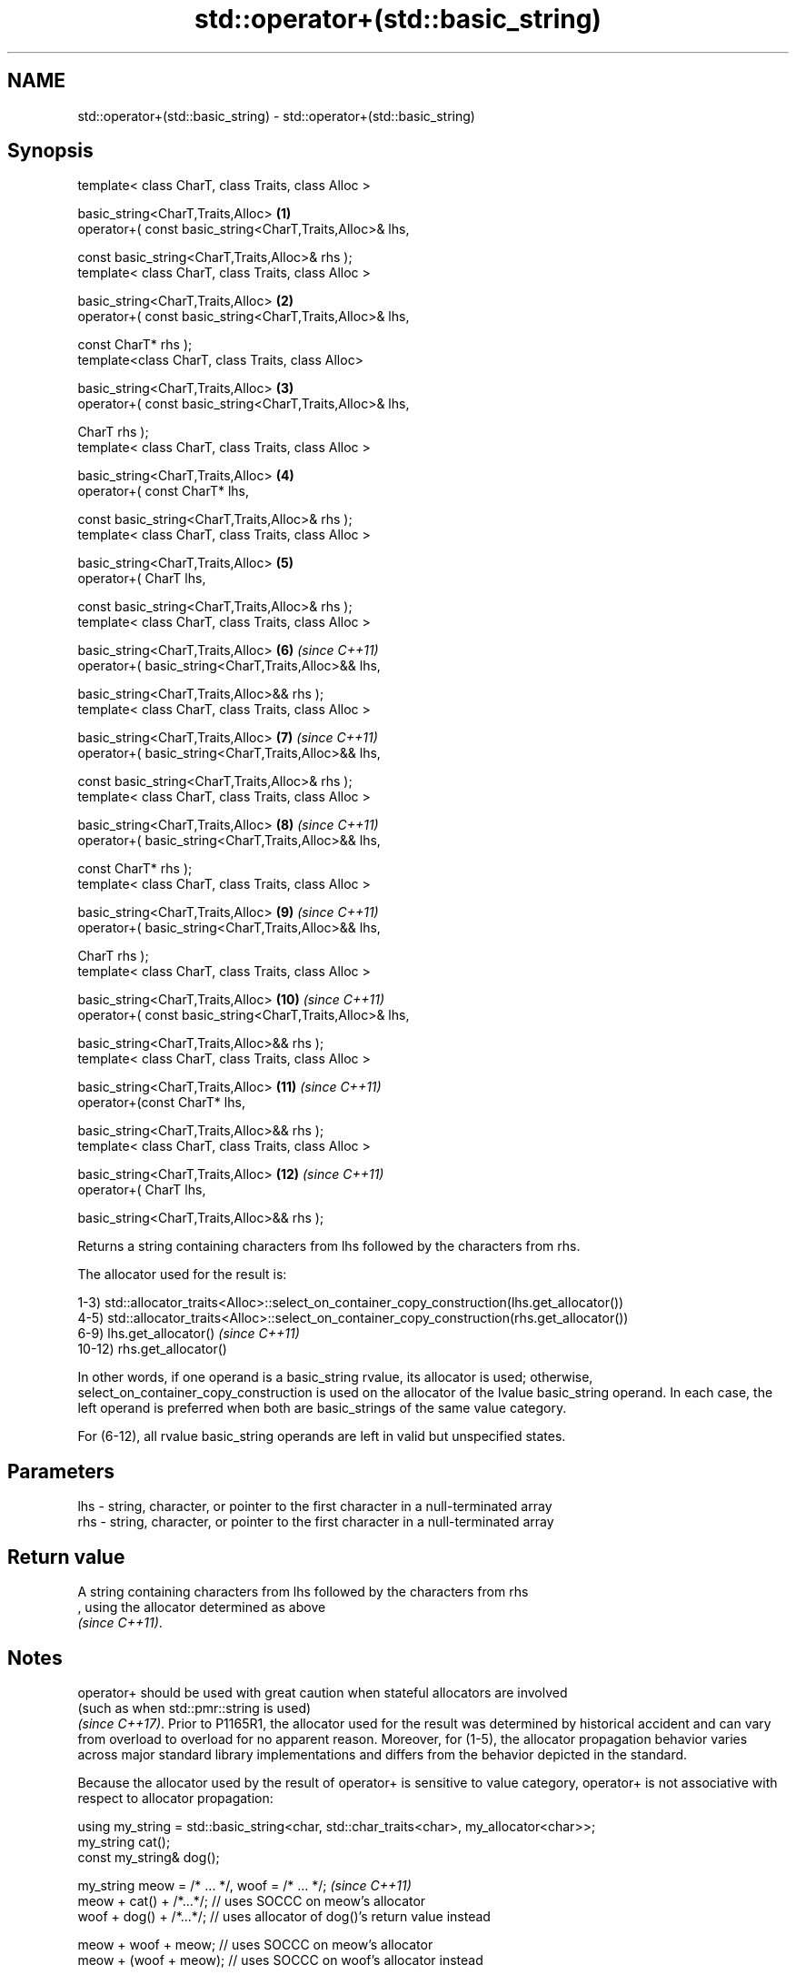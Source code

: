 .TH std::operator+(std::basic_string) 3 "2020.03.24" "http://cppreference.com" "C++ Standard Libary"
.SH NAME
std::operator+(std::basic_string) \- std::operator+(std::basic_string)

.SH Synopsis
   template< class CharT, class Traits, class Alloc >

   basic_string<CharT,Traits,Alloc>                        \fB(1)\fP
   operator+( const basic_string<CharT,Traits,Alloc>& lhs,

   const basic_string<CharT,Traits,Alloc>& rhs );
   template< class CharT, class Traits, class Alloc >

   basic_string<CharT,Traits,Alloc>                        \fB(2)\fP
   operator+( const basic_string<CharT,Traits,Alloc>& lhs,

   const CharT* rhs );
   template<class CharT, class Traits, class Alloc>

   basic_string<CharT,Traits,Alloc>                        \fB(3)\fP
   operator+( const basic_string<CharT,Traits,Alloc>& lhs,

   CharT rhs );
   template< class CharT, class Traits, class Alloc >

   basic_string<CharT,Traits,Alloc>                        \fB(4)\fP
   operator+( const CharT* lhs,

   const basic_string<CharT,Traits,Alloc>& rhs );
   template< class CharT, class Traits, class Alloc >

   basic_string<CharT,Traits,Alloc>                        \fB(5)\fP
   operator+( CharT lhs,

   const basic_string<CharT,Traits,Alloc>& rhs );
   template< class CharT, class Traits, class Alloc >

   basic_string<CharT,Traits,Alloc>                        \fB(6)\fP  \fI(since C++11)\fP
   operator+( basic_string<CharT,Traits,Alloc>&& lhs,

   basic_string<CharT,Traits,Alloc>&& rhs );
   template< class CharT, class Traits, class Alloc >

   basic_string<CharT,Traits,Alloc>                        \fB(7)\fP  \fI(since C++11)\fP
   operator+( basic_string<CharT,Traits,Alloc>&& lhs,

   const basic_string<CharT,Traits,Alloc>& rhs );
   template< class CharT, class Traits, class Alloc >

   basic_string<CharT,Traits,Alloc>                        \fB(8)\fP  \fI(since C++11)\fP
   operator+( basic_string<CharT,Traits,Alloc>&& lhs,

   const CharT* rhs );
   template< class CharT, class Traits, class Alloc >

   basic_string<CharT,Traits,Alloc>                        \fB(9)\fP  \fI(since C++11)\fP
   operator+( basic_string<CharT,Traits,Alloc>&& lhs,

   CharT rhs );
   template< class CharT, class Traits, class Alloc >

   basic_string<CharT,Traits,Alloc>                        \fB(10)\fP \fI(since C++11)\fP
   operator+( const basic_string<CharT,Traits,Alloc>& lhs,

   basic_string<CharT,Traits,Alloc>&& rhs );
   template< class CharT, class Traits, class Alloc >

   basic_string<CharT,Traits,Alloc>                        \fB(11)\fP \fI(since C++11)\fP
   operator+(const CharT* lhs,

   basic_string<CharT,Traits,Alloc>&& rhs );
   template< class CharT, class Traits, class Alloc >

   basic_string<CharT,Traits,Alloc>                        \fB(12)\fP \fI(since C++11)\fP
   operator+( CharT lhs,

   basic_string<CharT,Traits,Alloc>&& rhs );

   Returns a string containing characters from lhs followed by the characters from rhs.

   The allocator used for the result is:

   1-3) std::allocator_traits<Alloc>::select_on_container_copy_construction(lhs.get_allocator())
   4-5) std::allocator_traits<Alloc>::select_on_container_copy_construction(rhs.get_allocator())
   6-9) lhs.get_allocator()                                                                                                                                                                                                                                                                          \fI(since C++11)\fP
   10-12) rhs.get_allocator()

   In other words, if one operand is a basic_string rvalue, its allocator is used; otherwise, select_on_container_copy_construction is used on the allocator of the lvalue basic_string operand. In each case, the left operand is preferred when both are basic_strings of the same value category.

   For (6-12), all rvalue basic_string operands are left in valid but unspecified states.

.SH Parameters

   lhs - string, character, or pointer to the first character in a null-terminated array
   rhs - string, character, or pointer to the first character in a null-terminated array

.SH Return value

   A string containing characters from lhs followed by the characters from rhs
   , using the allocator determined as above
   \fI(since C++11)\fP.

.SH Notes

   operator+ should be used with great caution when stateful allocators are involved
   (such as when std::pmr::string is used)
   \fI(since C++17)\fP. Prior to P1165R1, the allocator used for the result was determined by historical accident and can vary from overload to overload for no apparent reason. Moreover, for (1-5), the allocator propagation behavior varies across major standard library implementations and differs from the behavior depicted in the standard.

   Because the allocator used by the result of operator+ is sensitive to value category, operator+ is not associative with respect to allocator propagation:

   using my_string = std::basic_string<char, std::char_traits<char>, my_allocator<char>>;
   my_string cat();
   const my_string& dog();

   my_string meow = /* ... */, woof = /* ... */;                                                                                                                                                                                                                                                                                                \fI(since C++11)\fP
   meow + cat() + /*...*/; // uses SOCCC on meow's allocator
   woof + dog() + /*...*/; // uses allocator of dog()'s return value instead

   meow + woof + meow; // uses SOCCC on meow's allocator
   meow + (woof + meow); // uses SOCCC on woof's allocator instead

   For a chain of operator+ invocations, the allocator used for the ultimate result may be controlled by prepending an rvalue basic_string with the desired allocator:

   // use my_favorite_allocator for the final result
   my_string(my_favorite_allocator) + meow + woof + cat() + dog();

   For better and portable control over allocators, member functions like append(), insert(), and operator+=() should be used on a result string constructed with the desired allocator.

.SH Example

   
// Run this code

 #include <iostream>
 #include <string>

 int main()
 {
     std::string s1 = "Hello";
     std::string s2 = "world";
     std::cout << s1 + ' ' + s2 + "!\\n";
 }

.SH Output:

 Hello world!

  Defect reports

   The following behavior-changing defect reports were applied retroactively to previously published C++ standards.

     DR    Applied to                Behavior as published                  Correct behavior
   P1165R1 C++11      allocator propagation is haphazard and inconsistent made more consistent

.SH See also

   operator+= appends characters to the end
              \fI(public member function)\fP
   append     appends characters to the end
              \fI(public member function)\fP
   insert     inserts characters
              \fI(public member function)\fP
